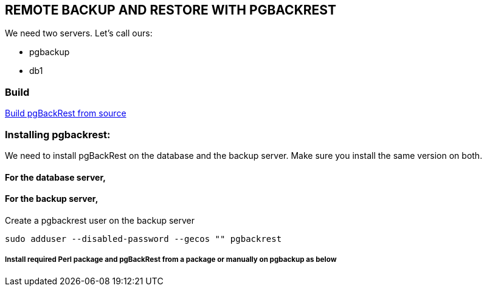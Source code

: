 == REMOTE BACKUP AND RESTORE WITH PGBACKREST

We need two servers. Let’s call ours:

* pgbackup
* db1

=== Build

link:1.build.adoc[Build pgBackRest from source]

=== Installing pgbackrest:

We need to install pgBackRest on the database and the backup server. Make sure you install the same version on both.

==== For the database server,


==== For the backup server,

Create a pgbackrest user on the backup server

[source, shell]
----
sudo adduser --disabled-password --gecos "" pgbackrest
----
===== Install required Perl package and pgBackRest from a package or manually on pgbackup as below
[source, shell]
----
